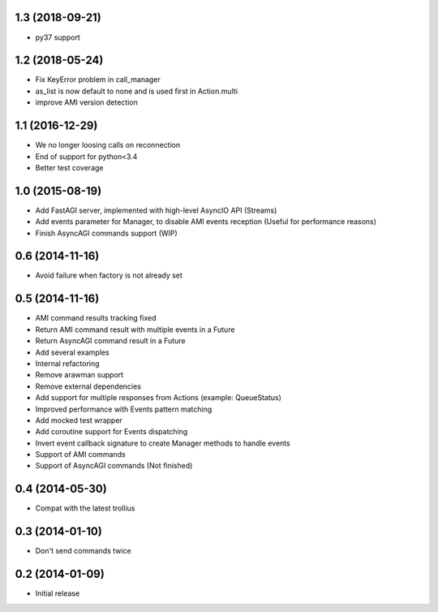 1.3 (2018-09-21)
----------------

- py37 support


1.2 (2018-05-24)
----------------

- Fix KeyError problem in call_manager

- as_list is now default to none and is used first in Action.multi

- improve AMI version detection


1.1 (2016-12-29)
----------------

- We no longer loosing calls on reconnection

- End of support for python<3.4

- Better test coverage

1.0 (2015-08-19)
----------------

- Add FastAGI server, implemented with high-level AsyncIO API (Streams)
- Add events parameter for Manager, to disable AMI events reception (Useful for performance reasons)
- Finish AsyncAGI commands support (WIP)

0.6 (2014-11-16)
----------------

- Avoid failure when factory is not already set

0.5 (2014-11-16)
----------------

- AMI command results tracking fixed
- Return AMI command result with multiple events in a Future
- Return AsyncAGI command result in a Future
- Add several examples
- Internal refactoring
- Remove arawman support
- Remove external dependencies
- Add support for multiple responses from Actions (example: QueueStatus)
- Improved performance with Events pattern matching
- Add mocked test wrapper
- Add coroutine support for Events dispatching
- Invert event callback signature to create Manager methods to handle events
- Support of AMI commands
- Support of AsyncAGI commands (Not finished)

0.4 (2014-05-30)
----------------

- Compat with the latest trollius


0.3 (2014-01-10)
----------------

- Don't send commands twice


0.2 (2014-01-09)
----------------

- Initial release
